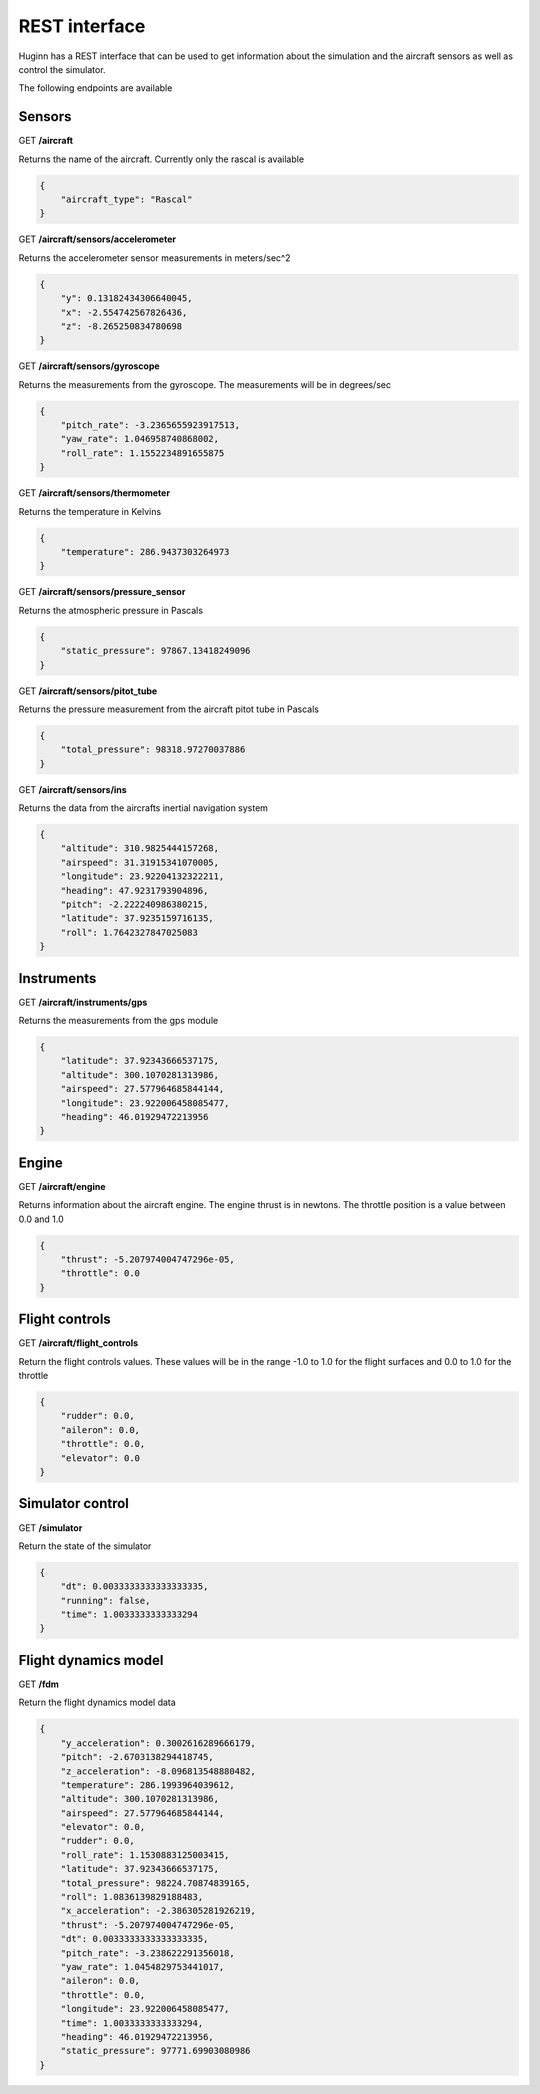 REST interface
======================

Huginn has a REST interface that can be used to get information about the
simulation and the aircraft sensors as well as control the simulator.

The following endpoints are available

Sensors
-------

GET **/aircraft**

Returns the name of the aircraft. Currently only the rascal is available

.. code-block:: javascript

    {
        "aircraft_type": "Rascal"
    }  

GET **/aircraft/sensors/accelerometer**

Returns the accelerometer sensor measurements in meters/sec^2

.. code-block:: javascript

    {
        "y": 0.13182434306640045,
        "x": -2.554742567826436,
        "z": -8.265250834780698
    }

GET **/aircraft/sensors/gyroscope**

Returns the measurements from the gyroscope. The measurements will be in
degrees/sec

.. code-block:: javascript

    {
        "pitch_rate": -3.2365655923917513,
        "yaw_rate": 1.046958740868002,
        "roll_rate": 1.1552234891655875
    }

GET **/aircraft/sensors/thermometer**

Returns the temperature in Kelvins

.. code-block:: javascript

    {
        "temperature": 286.9437303264973
    }

GET **/aircraft/sensors/pressure_sensor**

Returns the atmospheric pressure in Pascals

.. code-block:: javascript

    {
        "static_pressure": 97867.13418249096
    }

GET **/aircraft/sensors/pitot_tube**

Returns the pressure measurement from the aircraft pitot tube in Pascals

.. code-block:: javascript

    {
        "total_pressure": 98318.97270037886
    }

GET **/aircraft/sensors/ins**

Returns the data from the aircrafts inertial navigation system

.. code-block:: javascript

    {
        "altitude": 310.9825444157268,
        "airspeed": 31.31915341070005,
        "longitude": 23.92204132322211,
        "heading": 47.9231793904896,
        "pitch": -2.222240986380215,
        "latitude": 37.9235159716135,
        "roll": 1.7642327847025083
    }

Instruments
-----------

GET **/aircraft/instruments/gps**

Returns the measurements from the gps module

.. code-block:: javascript

    {
        "latitude": 37.92343666537175,
        "altitude": 300.1070281313986,
        "airspeed": 27.577964685844144,
        "longitude": 23.922006458085477,
        "heading": 46.01929472213956
    }

Engine
------

GET **/aircraft/engine**

Returns information about the aircraft engine. The engine thrust is in newtons.
The throttle position is a value between 0.0 and 1.0

.. code-block:: javascript

    {
        "thrust": -5.207974004747296e-05,
        "throttle": 0.0
    }

Flight controls
---------------

GET **/aircraft/flight_controls**

Return the flight controls values. These values will be in the range -1.0 to
1.0 for the flight surfaces and 0.0 to 1.0 for the throttle

.. code-block:: javascript

    {
        "rudder": 0.0,
        "aileron": 0.0,
        "throttle": 0.0,
        "elevator": 0.0
    }

Simulator control
-----------------

GET **/simulator**

Return the state of the simulator

.. code-block:: javascript

    {
        "dt": 0.0033333333333333335,
        "running": false,
        "time": 1.0033333333333294
    }

Flight dynamics model
---------------------

GET **/fdm**

Return the flight dynamics model data

.. code-block:: javascript

    {
        "y_acceleration": 0.3002616289666179,
        "pitch": -2.6703138294418745,
        "z_acceleration": -8.096813548880482,
        "temperature": 286.1993964039612,
        "altitude": 300.1070281313986,
        "airspeed": 27.577964685844144,
        "elevator": 0.0,
        "rudder": 0.0,
        "roll_rate": 1.1530883125003415,
        "latitude": 37.92343666537175,
        "total_pressure": 98224.70874839165,
        "roll": 1.0836139829188483,
        "x_acceleration": -2.386305281926219,
        "thrust": -5.207974004747296e-05,
        "dt": 0.0033333333333333335,
        "pitch_rate": -3.238622291356018,
        "yaw_rate": 1.0454829753441017,
        "aileron": 0.0,
        "throttle": 0.0,
        "longitude": 23.922006458085477,
        "time": 1.0033333333333294,
        "heading": 46.01929472213956,
        "static_pressure": 97771.69903080986
    }